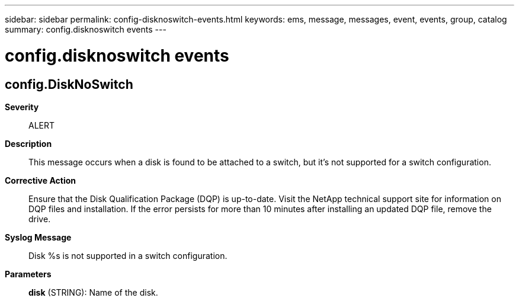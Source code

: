 ---
sidebar: sidebar
permalink: config-disknoswitch-events.html
keywords: ems, message, messages, event, events, group, catalog
summary: config.disknoswitch events
---

= config.disknoswitch events
:toclevels: 1
:hardbreaks:
:nofooter:
:icons: font
:linkattrs:
:imagesdir: ./media/

== config.DiskNoSwitch
*Severity*::
ALERT
*Description*::
This message occurs when a disk is found to be attached to a switch, but it's not supported for a switch configuration.
*Corrective Action*::
Ensure that the Disk Qualification Package (DQP) is up-to-date. Visit the NetApp technical support site for information on DQP files and installation. If the error persists for more than 10 minutes after installing an updated DQP file, remove the drive.
*Syslog Message*::
Disk %s is not supported in a switch configuration.
*Parameters*::
*disk* (STRING): Name of the disk.
